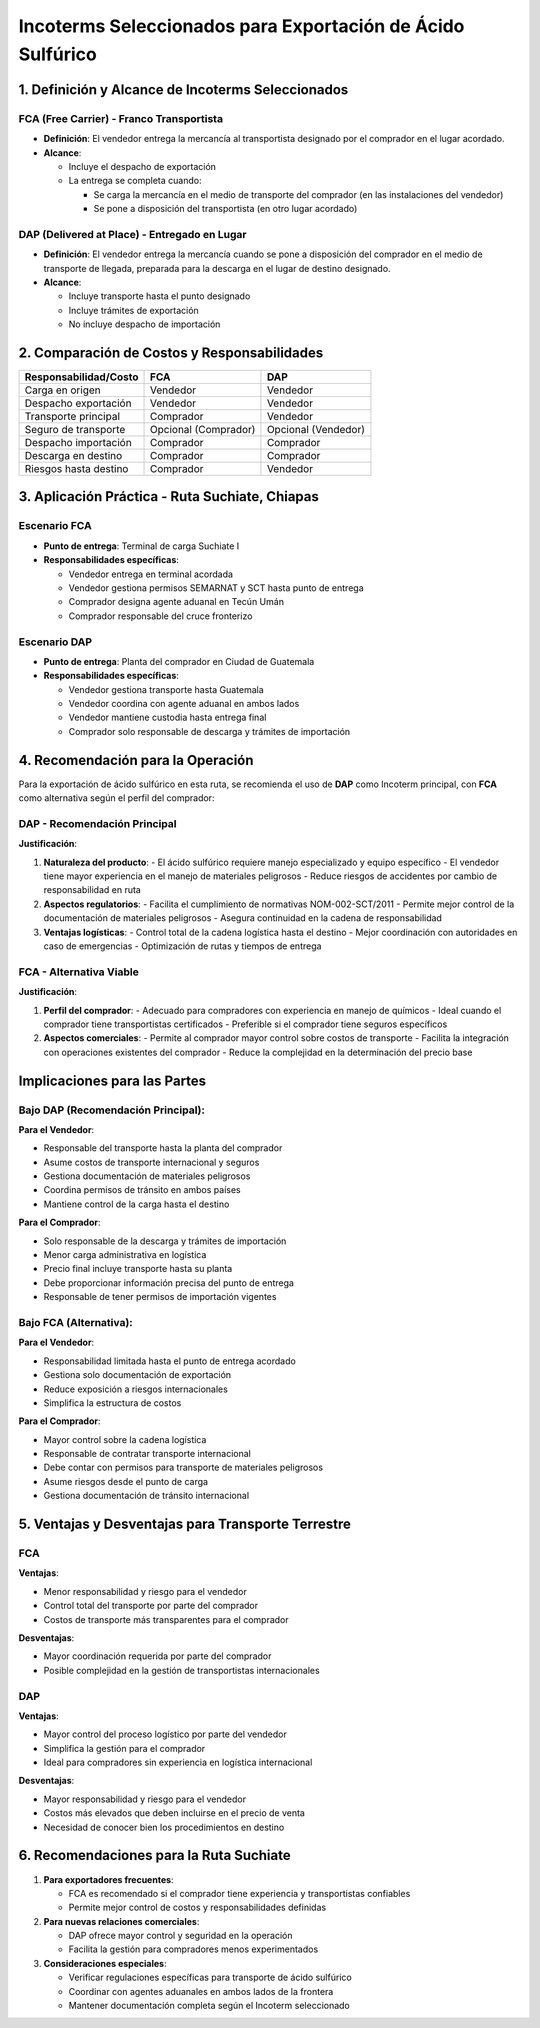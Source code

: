 Incoterms Seleccionados para Exportación de Ácido Sulfúrico
===========================================================

1. Definición y Alcance de Incoterms Seleccionados
--------------------------------------------------

FCA (Free Carrier) - Franco Transportista
~~~~~~~~~~~~~~~~~~~~~~~~~~~~~~~~~~~~~~~~~

- **Definición**: El vendedor entrega la mercancía al transportista
  designado por el comprador en el lugar acordado.
- **Alcance**:

  - Incluye el despacho de exportación
  - La entrega se completa cuando:

    - Se carga la mercancía en el medio de transporte del comprador (en
      las instalaciones del vendedor)
    - Se pone a disposición del transportista (en otro lugar acordado)

DAP (Delivered at Place) - Entregado en Lugar
~~~~~~~~~~~~~~~~~~~~~~~~~~~~~~~~~~~~~~~~~~~~~

- **Definición**: El vendedor entrega la mercancía cuando se pone a
  disposición del comprador en el medio de transporte de llegada,
  preparada para la descarga en el lugar de destino designado.
- **Alcance**:

  - Incluye transporte hasta el punto designado
  - Incluye trámites de exportación
  - No incluye despacho de importación

2. Comparación de Costos y Responsabilidades
--------------------------------------------

===================== ==================== ===================
Responsabilidad/Costo FCA                  DAP
===================== ==================== ===================
Carga en origen       Vendedor             Vendedor
Despacho exportación  Vendedor             Vendedor
Transporte principal  Comprador            Vendedor
Seguro de transporte  Opcional (Comprador) Opcional (Vendedor)
Despacho importación  Comprador            Comprador
Descarga en destino   Comprador            Comprador
Riesgos hasta destino Comprador            Vendedor
===================== ==================== ===================

3. Aplicación Práctica - Ruta Suchiate, Chiapas
-----------------------------------------------

Escenario FCA
~~~~~~~~~~~~

- **Punto de entrega**: Terminal de carga Suchiate I
- **Responsabilidades específicas**:

  - Vendedor entrega en terminal acordada
  - Vendedor gestiona permisos SEMARNAT y SCT hasta punto de entrega
  - Comprador designa agente aduanal en Tecún Umán
  - Comprador responsable del cruce fronterizo

Escenario DAP
~~~~~~~~~~~~

- **Punto de entrega**: Planta del comprador en Ciudad de Guatemala
- **Responsabilidades específicas**:

  - Vendedor gestiona transporte hasta Guatemala
  - Vendedor coordina con agente aduanal en ambos lados
  - Vendedor mantiene custodia hasta entrega final
  - Comprador solo responsable de descarga y trámites de importación

4. Recomendación para la Operación
--------------------------------

Para la exportación de ácido sulfúrico en esta ruta, se recomienda el uso de **DAP** como Incoterm principal, con **FCA** como alternativa según el perfil del comprador:

DAP - Recomendación Principal
~~~~~~~~~~~~~~~~~~~~~~~~~~~~

**Justificación**:

1. **Naturaleza del producto**: 
   - El ácido sulfúrico requiere manejo especializado y equipo específico
   - El vendedor tiene mayor experiencia en el manejo de materiales peligrosos
   - Reduce riesgos de accidentes por cambio de responsabilidad en ruta

2. **Aspectos regulatorios**:
   - Facilita el cumplimiento de normativas NOM-002-SCT/2011
   - Permite mejor control de la documentación de materiales peligrosos
   - Asegura continuidad en la cadena de responsabilidad

3. **Ventajas logísticas**:
   - Control total de la cadena logística hasta el destino
   - Mejor coordinación con autoridades en caso de emergencias
   - Optimización de rutas y tiempos de entrega

FCA - Alternativa Viable
~~~~~~~~~~~~~~~~~~~~~~~

**Justificación**:

1. **Perfil del comprador**:
   - Adecuado para compradores con experiencia en manejo de químicos
   - Ideal cuando el comprador tiene transportistas certificados
   - Preferible si el comprador tiene seguros específicos

2. **Aspectos comerciales**:
   - Permite al comprador mayor control sobre costos de transporte
   - Facilita la integración con operaciones existentes del comprador
   - Reduce la complejidad en la determinación del precio base

Implicaciones para las Partes
----------------------------

Bajo DAP (Recomendación Principal):
~~~~~~~~~~~~~~~~~~~~~~~~~~~~~~~~~~

**Para el Vendedor**:

- Responsable del transporte hasta la planta del comprador
- Asume costos de transporte internacional y seguros
- Gestiona documentación de materiales peligrosos
- Coordina permisos de tránsito en ambos países
- Mantiene control de la carga hasta el destino

**Para el Comprador**:

- Solo responsable de la descarga y trámites de importación
- Menor carga administrativa en logística
- Precio final incluye transporte hasta su planta
- Debe proporcionar información precisa del punto de entrega
- Responsable de tener permisos de importación vigentes

Bajo FCA (Alternativa):
~~~~~~~~~~~~~~~~~~~~~~

**Para el Vendedor**:

- Responsabilidad limitada hasta el punto de entrega acordado
- Gestiona solo documentación de exportación
- Reduce exposición a riesgos internacionales
- Simplifica la estructura de costos

**Para el Comprador**:

- Mayor control sobre la cadena logística
- Responsable de contratar transporte internacional
- Debe contar con permisos para transporte de materiales peligrosos
- Asume riesgos desde el punto de carga
- Gestiona documentación de tránsito internacional

5. Ventajas y Desventajas para Transporte Terrestre
---------------------------------------------------

FCA
~~~

**Ventajas**:

- Menor responsabilidad y riesgo para el vendedor
- Control total del transporte por parte del comprador
- Costos de transporte más transparentes para el comprador

**Desventajas**:

- Mayor coordinación requerida por parte del comprador
- Posible complejidad en la gestión de transportistas internacionales

DAP
~~~

**Ventajas**:

- Mayor control del proceso logístico por parte del vendedor
- Simplifica la gestión para el comprador
- Ideal para compradores sin experiencia en logística internacional

**Desventajas**:

- Mayor responsabilidad y riesgo para el vendedor
- Costos más elevados que deben incluirse en el precio de venta
- Necesidad de conocer bien los procedimientos en destino

6. Recomendaciones para la Ruta Suchiate
----------------------------------------

1. **Para exportadores frecuentes**:

   - FCA es recomendado si el comprador tiene experiencia y
     transportistas confiables
   - Permite mejor control de costos y responsabilidades definidas

2. **Para nuevas relaciones comerciales**:

   - DAP ofrece mayor control y seguridad en la operación
   - Facilita la gestión para compradores menos experimentados

3. **Consideraciones especiales**:

   - Verificar regulaciones específicas para transporte de ácido
     sulfúrico
   - Coordinar con agentes aduanales en ambos lados de la frontera
   - Mantener documentación completa según el Incoterm seleccionado
